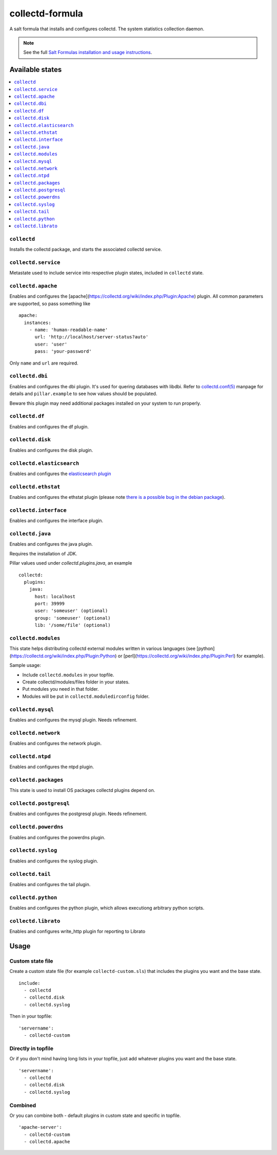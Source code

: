 ================
collectd-formula
================

A salt formula that installs and configures collectd. The system statistics collection daemon.

.. note::

    See the full `Salt Formulas installation and usage instructions
    <http://docs.saltstack.com/en/latest/topics/development/conventions/formulas.html>`_.

Available states
================

.. contents::
    :local:

``collectd``
------------

Installs the collectd package, and starts the associated collectd service.

``collectd.service``
--------------------

Metastate used to include service into respective plugin states, included in ``collectd`` state.

``collectd.apache``
-------------------

Enables and configures the [apache](https://collectd.org/wiki/index.php/Plugin:Apache) plugin.
All common parameters are supported, so pass something like ::

    apache:
      instances:
        - name: 'human-readable-name'
          url: 'http://localhost/server-status?auto'
          user: 'user'
          pass: 'your-password'

Only ``name`` and ``url`` are required.

``collectd.dbi``
----------------

Enables and configures the dbi plugin. It's used for quering databases with libdbi.
Refer to `collectd.conf(5) <https://collectd.org/documentation/manpages/collectd.conf.5.shtml#plugin_dbi>`_ manpage for details
and ``pillar.example`` to see how values should be populated.

Beware this plugin may need additional packages installed on your system to run properly.

``collectd.df``
---------------

Enables and configures the df plugin.

``collectd.disk``
-----------------

Enables and configures the disk plugin.

``collectd.elasticsearch``
--------------------------

Enables and configures the `elasticsearch plugin <https://github.com/ministryofjustice/elasticsearch-collectd-plugin>`_

``collectd.ethstat``
--------------------

Enables and configures the ethstat plugin (please note `there is a possible bug in the debian package <https://bugs.debian.org/cgi-bin/bugreport.cgi?bug=698584>`_).

``collectd.interface``
----------------------

Enables and configures the interface plugin.

``collectd.java``
-----------------

Enables and configures the java plugin.

Requires the installation of JDK.

Pillar values used under `collectd.plugins.java`, an example ::


    collectd:
      plugins:
        java:
          host: localhost
          port: 39999
          user: 'someuser' (optional)
          group: 'someuser' (optional)
          lib: '/some/file' (optional)



``collectd.modules``
--------------------

This state helps distributing collectd external modules written in various languages
(see [python](https://collectd.org/wiki/index.php/Plugin:Python) or
[perl](https://collectd.org/wiki/index.php/Plugin:Perl) for example).

Sample usage:

* Include ``collectd.modules`` in your topfile.
* Create collectd/modules/files folder in your states.
* Put modules you need in that folder.
* Modules will be put in ``collectd.moduledirconfig`` folder.


``collectd.mysql``
------------------

Enables and configures the mysql plugin. Needs refinement.

``collectd.network``
--------------------

Enables and configures the network plugin.

``collectd.ntpd``
-----------------

Enables and configures the ntpd plugin.

``collectd.packages``
---------------------

This state is used to install OS packages collectd plugins depend on.

``collectd.postgresql``
-----------------------

Enables and configures the postgresql plugin. Needs refinement.

``collectd.powerdns``
-----------------------

Enables and configures the powerdns plugin.

``collectd.syslog``
-------------------

Enables and configures the syslog plugin.

``collectd.tail``
-------------------

Enables and configures the tail plugin.

``collectd.python``
-------------------

Enables and configures the python plugin, which allows executiong arbitrary python scripts.

``collectd.librato``
------------

Enables and configures write_http plugin for reporting to Librato

Usage
=====

Custom state file
-----------------

Create a custom state file (for example ``collectd-custom.sls``) that includes the plugins you want and the base state. ::

    include:
      - collectd
      - collectd.disk
      - collectd.syslog

Then in your topfile: ::

    'servername':
      - collectd-custom

Directly in topfile
-------------------

Or if you don't mind having long lists in your topfile, just add whatever plugins you want and the base state. ::

    'servername':
      - collectd
      - collectd.disk
      - collectd.syslog

Combined
--------

Or you can combine both - default plugins in custom state and specific in topfile. ::

    'apache-server':
      - collectd-custom
      - collectd.apache
